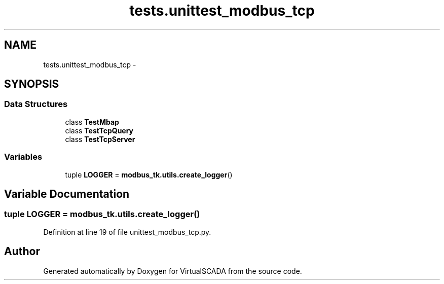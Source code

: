 .TH "tests.unittest_modbus_tcp" 3 "Tue Apr 14 2015" "Version 1.0" "VirtualSCADA" \" -*- nroff -*-
.ad l
.nh
.SH NAME
tests.unittest_modbus_tcp \- 
.SH SYNOPSIS
.br
.PP
.SS "Data Structures"

.in +1c
.ti -1c
.RI "class \fBTestMbap\fP"
.br
.ti -1c
.RI "class \fBTestTcpQuery\fP"
.br
.ti -1c
.RI "class \fBTestTcpServer\fP"
.br
.in -1c
.SS "Variables"

.in +1c
.ti -1c
.RI "tuple \fBLOGGER\fP = \fBmodbus_tk\&.utils\&.create_logger\fP()"
.br
.in -1c
.SH "Variable Documentation"
.PP 
.SS "tuple LOGGER = \fBmodbus_tk\&.utils\&.create_logger\fP()"

.PP
Definition at line 19 of file unittest_modbus_tcp\&.py\&.
.SH "Author"
.PP 
Generated automatically by Doxygen for VirtualSCADA from the source code\&.
